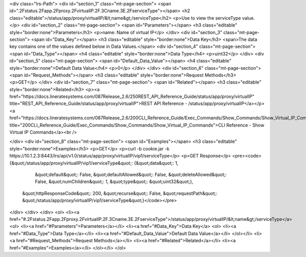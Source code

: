 <div class="lrs-Path">
<div id="section_1" class="mt-page-section">
<span id=".2Fstatus.2Fapp.2Fproxy.2FvirtualIP.2F.3Cname.3E.2FserviceType"></span>
<h2 class="editable">/status/app/proxy/virtualIP/&lt;name&gt;/serviceType</h2>
<p>Use to view the serviceType value.</p>
<div id="section_2" class="mt-page-section">
<span id="Parameters"></span>
<h3 class="editable" style="border:none">Parameters</h3>
<p>name: Name of virtual IP</p>
</div>
<div id="section_3" class="mt-page-section">
<span id="Data_Key"></span>
<h3 class="editable" style="border:none">Data Key</h3>
<span>The data key contains one of the values defined below in Data Values.</span>
<div id="section_4" class="mt-page-section">
<span id="Data_Type"></span>
<h4 class="editable" style="border:none">Data Type</h4>
<p>uint32</p>
</div>
<div id="section_5" class="mt-page-section">
<span id="Default_Data_Value"></span>
<h4 class="editable" style="border:none">Default Data Value</h4>
<p>0</p>
</div>
</div>
<div id="section_6" class="mt-page-section">
<span id="Request_Methods"></span>
<h3 class="editable" style="border:none">Request Methods</h3>
<p>GET</p>
</div>
<div id="section_7" class="mt-page-section">
<span id="Related"></span>
<h3 class="editable" style="border:none">Related</h3>
<p><a href="https://docs.lineratesystems.com/087Release_2.6/250REST_API_Reference_Guide/status/app/proxy/virtualIP" title="REST_API_Reference_Guide/status/app/proxy/virtualIP">REST API Reference - /status/app/proxy/virtualIP</a></p>
<a href="https://docs.lineratesystems.com/087Release_2.6/200CLI_Reference_Guide/Exec_Commands/Show_Commands/Show_Virtual_IP_Commands" title="200CLI_Reference_Guide/Exec_Commands/Show_Commands/Show_Virtual_IP_Commands">CLI Reference - Show Virtual IP Commands</a><br />

</div>
<div id="section_8" class="mt-page-section">
<span id="Examples"></span>
<h3 class="editable" style="border:none">Examples</h3>
<p>GET</p>
<p>curl -b cookie.jar -k https://10.1.2.3:8443/lrs/api/v1.0/status/app/proxy/virtualIP/vip1/serviceType</p>
<p>GET Response</p>
<pre><code>{&quot;/status/app/proxy/virtualIP/vip1/serviceType&quot;: {&quot;data&quot;: 1,
                                                  &quot;default&quot;: False,
                                                  &quot;defaultAllowed&quot;: False,
                                                  &quot;deleteAllowed&quot;: False,
                                                  &quot;numChildren&quot;: 1,
                                                  &quot;type&quot;: &quot;uint32&quot;},
 &quot;httpResponseCode&quot;: 200,
 &quot;recurse&quot;: False,
 &quot;requestPath&quot;: &quot;/status/app/proxy/virtualIP/vip1/serviceType&quot;}</code></pre>
</div>
</div>
</div>
<ol>
<li><a href="#.2Fstatus.2Fapp.2Fproxy.2FvirtualIP.2F.3Cname.3E.2FserviceType">/status/app/proxy/virtualIP/&lt;name&gt;/serviceType</a>
<ol>
<li><a href="#Parameters">Parameters</a></li>
<li><a href="#Data_Key">Data Key</a>
<ol>
<li><a href="#Data_Type">Data Type</a></li>
<li><a href="#Default_Data_Value">Default Data Value</a></li>
</ol></li>
<li><a href="#Request_Methods">Request Methods</a></li>
<li><a href="#Related">Related</a></li>
<li><a href="#Examples">Examples</a></li>
</ol></li>
</ol>
